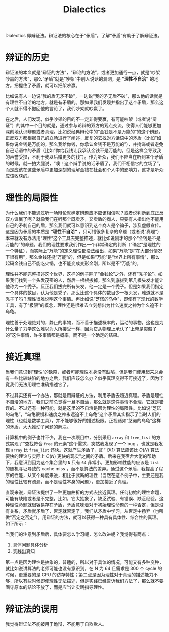 :PROPERTIES:
:ID:       62a6dbe7-273e-4184-ab59-fac4554a9d34
:END:
#+title: Dialectics

Dialectics 即辩证法。辩证法的核心在于“矛盾”。了解“矛盾”有助于了解辩证法。

* 辩证的历史
辩证法的本义就是“辩证的方法”，“辩论的方法”，或者更加通俗一点，就是“吵架吵赢的方法”，那么“矛盾”就是“吵架”中别人说话的漏洞，是 *“理性不自洽”* 的地方。把握住了矛盾，就可以把架吵赢。

比如说有人一边说“我的盾无矛不破”，一边说“我的矛无盾不破”，那么他的话就是有理性不自洽的地方，就是有矛盾的。那如果我们发现并指出了这个矛盾，那么这个人就不得不撤回他的言论了，我们吵架就吵赢了。

在之后，人们发现，似乎吵架的目的不一定非得要赢，有可能吵架（或者说“辩证”）的其中一个目的就是，通过参与论辩的双方的观点交流，使得人们能够更加深刻地认识辨题或者真理。比如说经典辩论中的“金钱是不是万能的”的这个辨题，正反双方都根据自己的立场进行了阐述，反复的去找对方话语中的矛盾（比如“如果你说金钱是万能的，那么我给你钱，你承认金钱不是万能的”），并掩饰或者避免自己话语中的矛盾（比如“你给我钱让我承认金钱不是万能的，但是这样会导致我的声誉受损，不利于我以后赚更多的钱”）。作为听众，我们不应当在听到某个矛盾的时候，就一拍大腿说，“噢！这个辩手说的话矛盾了，我们不相信它的立场了”，而是应该在这些矛盾中更加深刻的理解金钱在社会和个人中的影响力，这才是听众应该收获的。

* 理性的局限性
为什么我们不能通过听一场辩论就确定辨题应不应该相信呢？或者说判断到底正反双方谁赢了呢？就像我们在听那个既卖矛，又卖盾的商人，只要有人指出他不能用自己的矛刺自己的盾，那么我们就可以意识到这个商人是个骗子，涉及虚假宣传。这是因为矛盾的本质是 *“理性不自洽”* ，只可惜很多复杂的命题（或者说“真理”）本来就没有办法用“理性”这个工具去完整描述，就比如说刚才的那个“金钱是不是万能的”的命题，我们的理性要求我们作出一个非常确定的判断（“确定”是理性的一个特征），而实际上“万能”的定义理性都没法给出，如果“万能”是“在大部分情况下很有用”，那么金钱还挺“万能”的，但是如果“万能”是“世界上所有事情”，那么起码金钱自己不能吃火锅，也不能变成变形金刚，所以是不“万能”的。

理性并不能完整描述这个世界，这样的例子除了“金钱论”之外，还有“秃子论”。如果我们找到一个头发茂密的人，然后一根根拔掉，那么到底拔到第几根头发才能让他称为一个秃子。反正我们拔完所有头发，他一定是一个秃子。但是如果我们指定一个具体的数目，认为他是秃子，那么比这个具体的数目少一根头发，难道就不是秃子了吗？理性很难说明这个事情。再比如说“芝诺的乌龟”，即使有了现代的数学工具，有了“极限”的概念，理性还是很难去立刻想出为什么速度之神为什么追不上乌龟。

理性善于处理绝对的，静止的事物，而不善于描述概率的，运动的事物。这也是为什么量子力学这么难以为人所接受一样，因为它从物理上承认了“上帝是掷骰子的”这件事情，许多事情都是概率，而不是一个确定的结果。

* 接近真理
当我们意识到“理性”的缺陷，或者可能理性本身没有缺陷，但是我们使用起来总会有一些比较缺陷的地方之后，我们应该怎么办？似乎真理变得不可接近了，因为毕竟我们无法用理性准确描述它了。

不过其实还有一个办法，那就是用辩证的方法，利用矛盾去趋近真理。矛盾是理性不自洽的地方，我们之前总觉得一旦不自洽，那么就是这件事情不合理，它就是错误的。不过还有一种可能，就是这里的不自洽是因为理性的局限性。比如说“芝诺的乌龟”，“乌龟很慢和速度之神永远追不上乌龟”这个矛盾其实指示了当时人们的理性（也就是数学工具），并不能够很好的描述极限。正视诸如“芝诺的乌龟”这样的矛盾，大大推动了问题的解决。

计算机中的例子也并不少，我在一次项目中，分别采用 ~array~ 和 ~free_list~ 的方式实现了“查找符合 ~free~ 的元素”这个需求，突然我发现了一个 bug ，也就是我发现 ~array~ 比 ~free_list~ 还快。这就产生矛盾了，即“ $O(1)$ 算法应该比 $O(N)$ 算法要快的理论与实际上 $O(N)$ 更快的现实”之间的矛盾。后来在我宿舍大佬的帮助下，我意识到因为这个集合里的 ~N~ 只有 ~64~ 非常小，更加影响性能的应该是 ~list~ 的随机寻址导致的 cache miss ，而不是算法的差异。通过这个矛盾，我提高了程序的性能，从某个角度来说，相比于武断的理性（当然在这个例子中，主要还是我的理性比较有疏漏，而不是理性本身的问题），更加接近了真理。

直观来说，辩证法提供了一种更加曲折的方式去接近真理。任何初始的理性命题，可能有缺陷或者是不完整，比如，它太抽象了，缺乏试验、有错误、缺乏经验。这种理性命题就很容易存在矛盾，矛盾意味着对于初始理性命题的一种否定，但是没有关系，矛盾就矛盾了，否定就否定了，我们从矛盾中学习，从否定中扬弃（也叫做“否定之否定”），用辩证的方法，就可以获得一种具有具体性、综合性的真理。如下所示：

[[file:img/clipboard-20241020T192539.png]]

当我们的注意到矛盾后，具体要怎么学习呢，怎么改进呢？我觉得有两点：

1. 具体问题具体分析
2. 实践出真知

第一点是因为理性是抽象的，普适的，所以对于具体的情况，可能又有多种变种，就比如说讲算法的老师可能也没有意识到，在 N 为 64 且需求是 300 个 cycle 的时候，更重要的是 CPU 的访存特性；第二点是因为理性对于真理的描述能力不够，所以有些时候即使理性无法描述，但是实践已经告诉我们方法了，那么就不要固守原本的结论不放了，而是应当让实践指导理性。

* 辩证法的误用
我觉得辩证法不能被用于诡辩，不能用于自欺欺人。
